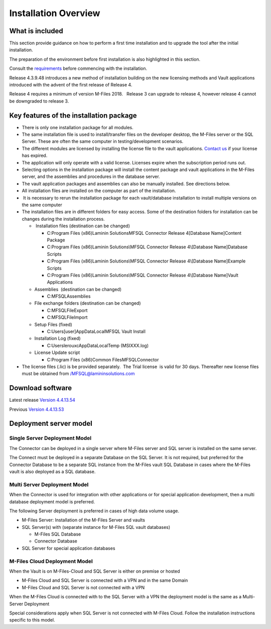 
=====================
Installation Overview
=====================

What is included
----------------

This section provide guidance on how to perform a first time installation and to upgrade the tool after the initial installation.

The preparation of the environment before first installation is also highlighted in this section.

Consult the `requirements`_ before commencing with the installation.

Release 4.3.9.48 introduces a new method of installation building on the
new licensing methods and Vault applications introduced with the advent
of the first release of Release 4. 

Release 4 requires a minimum of version M-Files 2018.   Release 3
can upgrade to release 4, however release 4 cannot be downgraded
to release 3.

Key features of the installation package
----------------------------------------

-  There is only one installation package for all modules. 
-  The same installation file is used to install/transfer files on the
   developer desktop, the M-Files server or the SQL Server. These are
   often the same computer in testing/development scenarios.
-  The different modules are licensed by installing the license file to
   the vault applications. `Contact us <mailto:MFSQL@lamininsolutions.com>`__ if your license has expired.

-  The application will only operate with a valid license. Licenses
   expire when the subscription period runs out.
-  Selecting options in the installation package will install the
   content package and vault applications in the M-Files server, and the
   assemblies and procedures in the database server.
-  The vault application packages and assemblies can also be manually
   installed. See directions below. 
-  All installation files are installed on the computer as part of the
   installation. 
-   It is necessary to rerun the installation package for each
   vault/database installation to install multiple versions on the same
   computer
-  The installation files are in different folders for easy access. 
   Some of the destination folders for installation can be changes
   during the installation process.

   -   Installation files (destination can be changed)

      -  C:\Program Files (x86)\Laminin Solutions\MFSQL Connector
         Release 4\[Database Name]\Content Package
      -  C:\Program Files (x86)\Laminin Solutions\\MFSQL Connector
         Release 4\\[Database Name]\Database Scripts
      -  C:\Program Files (x86)Laminin Solutions\\MFSQL Connector
         Release 4\\[Database Name]\Example Scripts
      -  C:\Program Files (x86)\Laminin Solutions\\MFSQL Connector
         Release 4\\[Database Name]\Vault Applications

   -  Assemblies  (destination can be changed)

      -  C:\MFSQL\Assemblies

   -  File exchange folders (destination can be changed)

      -  C:\MFSQL\FileExport
      -  C:\MFSQL\FileImport

   -  Setup Files (fixed)

      -  C:\Users\[user]AppData\Local\MFSQL Vault Install

   -  Installation Log (fixed)

      -  C:\Users\lerouxc\AppData\Local\Temp (MSIXXX.log)

   -  License Update script

      -  C:\Program Files (x86)\Common Files\MFSQLConnector

-  The license files (.lic) is be provided separately.  The Trial
   license  is valid for 30 days. Thereafter new license files must be
   obtained from /MFSQL@lamininsolutions.com



Download software
-----------------

Latest release
`Version 4.4.13.54 <https://lamininsolutions.com/main/wp-content/uploads/2019/11/MFSQLConnector_4.4.13.54.zip>`__

Previous
`Version 4.4.13.53 <https://lamininsolutions.com/main/wp-content/uploads/2019/10/MFSQLConnector_4.4.13.53.zip>`__


Deployment server model
-----------------------

Single Server Deployment Model
~~~~~~~~~~~~~~~~~~~~~~~~~~~~~~

The Connector can be deployed in a single server where M-Files server
and SQL server is installed on the same server.

The Connect must be deployed in a separate Database on the SQL Server.
It is not required, but preferred for the Connector Database to be a
separate SQL instance from the M-Files vault SQL Database in cases where
the M-Files vault is also deployed as a SQL database.

Multi Server Deployment Model
~~~~~~~~~~~~~~~~~~~~~~~~~~~~~

When the Connector is used for integration with other applications or
for special application development, then a multi database deployment
model is preferred.

The following Server deployment is preferred in cases of high data
volume usage.

-  M-Files Server: Installation of the M-Files Server and vaults
-  SQL Server(s) with (separate instance for M-Files SQL vault
   databases)

   -  M-Files SQL Database
   -  Connector Database

-  SQL Server for special application databases

M-Files Cloud Deployment Model
~~~~~~~~~~~~~~~~~~~~~~~~~~~~~~

When the Vault is on M-Files-Cloud and SQL Server is either on premise
or hosted

-  M-Files Cloud and SQL Server is connected with a VPN and in the same
   Domain
-  M-Files Cloud and SQL Server is not connected with a VPN

When the M-Files Cloud is connected with to the SQL Server with a VPN
the deployment model is the same as a Multi-Server Deployment

Special considerations apply when SQL Server is not connected with
M-Files Cloud. Follow the installation instructions specific to this
model.


.. _`requirements`: ../introduction/requirements/index
